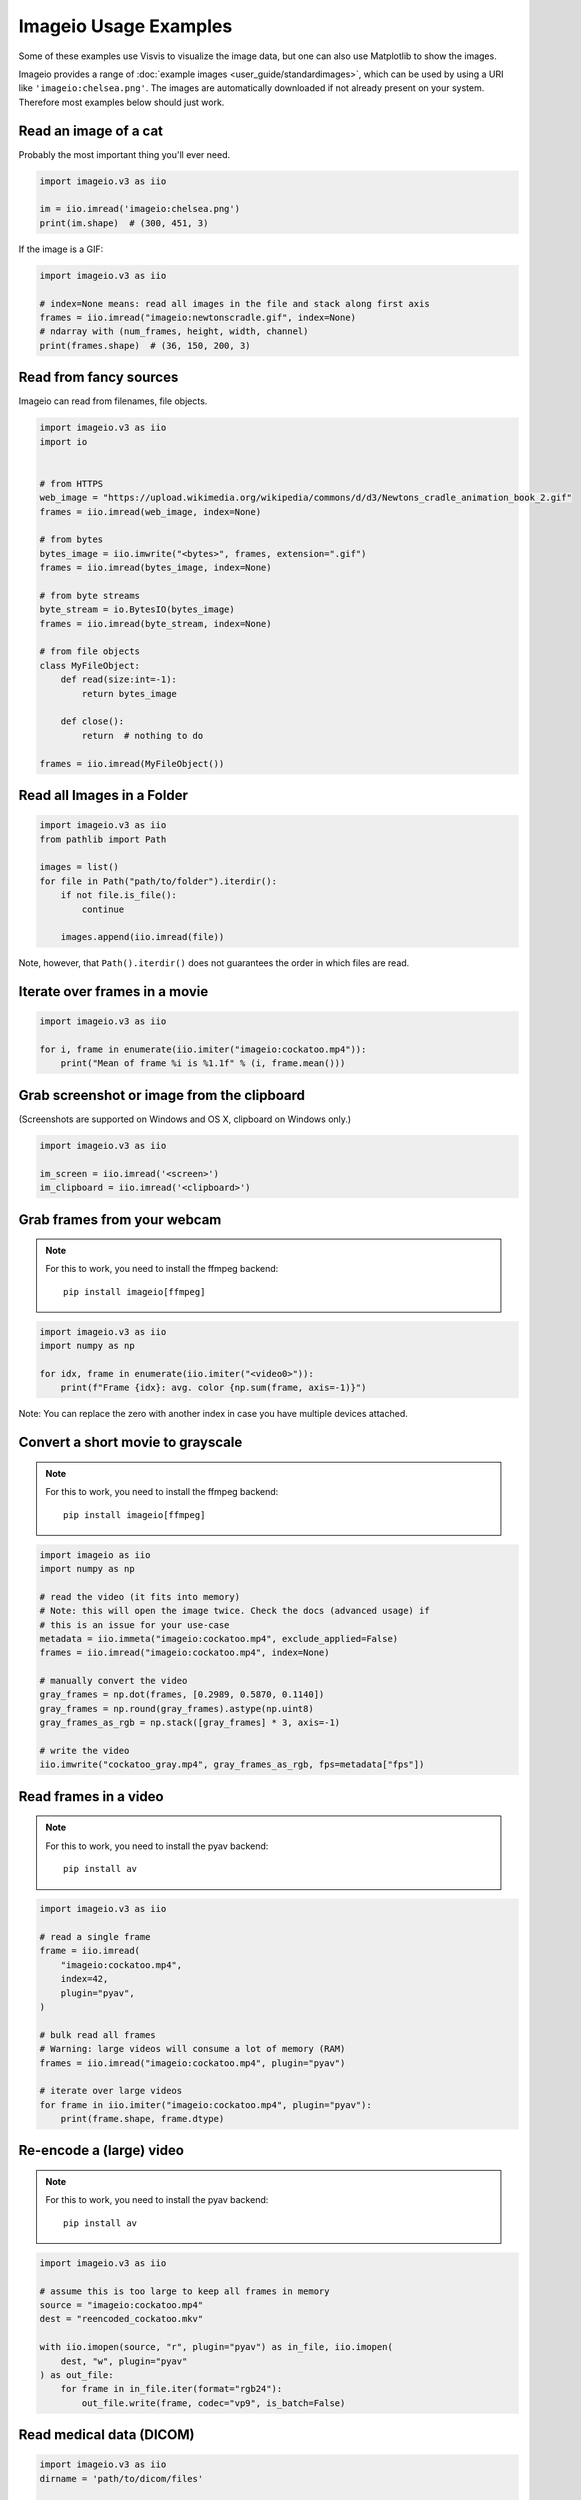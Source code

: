Imageio Usage Examples
======================

Some of these examples use Visvis to visualize the image data,
but one can also use Matplotlib to show the images.

Imageio provides a range of :doc:`example images <user_guide/standardimages>`,
which can be used by using a URI like ``'imageio:chelsea.png'``. The images
are automatically downloaded if not already present on your system.
Therefore most examples below should just work.


Read an image of a cat
----------------------

Probably the most important thing you'll ever need.

.. code-block:: python

    import imageio.v3 as iio

    im = iio.imread('imageio:chelsea.png')
    print(im.shape)  # (300, 451, 3)
    
If the image is a GIF:

.. code-block:: python

    import imageio.v3 as iio
    
    # index=None means: read all images in the file and stack along first axis
    frames = iio.imread("imageio:newtonscradle.gif", index=None)
    # ndarray with (num_frames, height, width, channel)
    print(frames.shape)  # (36, 150, 200, 3)   

Read from fancy sources
-----------------------

Imageio can read from filenames, file objects.

.. code-block:: python

    import imageio.v3 as iio
    import io


    # from HTTPS
    web_image = "https://upload.wikimedia.org/wikipedia/commons/d/d3/Newtons_cradle_animation_book_2.gif"
    frames = iio.imread(web_image, index=None)

    # from bytes
    bytes_image = iio.imwrite("<bytes>", frames, extension=".gif")
    frames = iio.imread(bytes_image, index=None)

    # from byte streams
    byte_stream = io.BytesIO(bytes_image)
    frames = iio.imread(byte_stream, index=None)
   
    # from file objects
    class MyFileObject:
        def read(size:int=-1):
            return bytes_image

        def close():
            return  # nothing to do

    frames = iio.imread(MyFileObject())

Read all Images in a Folder
---------------------------

.. code-block:: python

    import imageio.v3 as iio
    from pathlib import Path

    images = list()
    for file in Path("path/to/folder").iterdir():
        if not file.is_file():
            continue

        images.append(iio.imread(file))

Note, however, that ``Path().iterdir()`` does not guarantees the order in which
files are read.


Iterate over frames in a movie
------------------------------

.. code-block:: python

    import imageio.v3 as iio

    for i, frame in enumerate(iio.imiter("imageio:cockatoo.mp4")):
        print("Mean of frame %i is %1.1f" % (i, frame.mean()))


Grab screenshot or image from the clipboard
-------------------------------------------

(Screenshots are supported on Windows and OS X, clipboard on Windows only.)

.. code-block:: python

    import imageio.v3 as iio

    im_screen = iio.imread('<screen>')
    im_clipboard = iio.imread('<clipboard>')


Grab frames from your webcam
----------------------------

.. note::
    For this to work, you need to install the ffmpeg backend::

        pip install imageio[ffmpeg]

.. code-block:: python

    import imageio.v3 as iio
    import numpy as np

    for idx, frame in enumerate(iio.imiter("<video0>")):
        print(f"Frame {idx}: avg. color {np.sum(frame, axis=-1)}")

Note: You can replace the zero with another index in case you have multiple
devices attached.

Convert a short movie to grayscale
----------------------------------

.. note::
    For this to work, you need to install the ffmpeg backend::

        pip install imageio[ffmpeg]

.. code-block:: python

    import imageio as iio
    import numpy as np

    # read the video (it fits into memory)
    # Note: this will open the image twice. Check the docs (advanced usage) if
    # this is an issue for your use-case
    metadata = iio.immeta("imageio:cockatoo.mp4", exclude_applied=False)
    frames = iio.imread("imageio:cockatoo.mp4", index=None)
    
    # manually convert the video
    gray_frames = np.dot(frames, [0.2989, 0.5870, 0.1140])
    gray_frames = np.round(gray_frames).astype(np.uint8)
    gray_frames_as_rgb = np.stack([gray_frames] * 3, axis=-1)

    # write the video
    iio.imwrite("cockatoo_gray.mp4", gray_frames_as_rgb, fps=metadata["fps"])

Read frames in a video
----------------------
.. note::
    For this to work, you need to install the pyav backend::

        pip install av

.. code-block:: python

    import imageio.v3 as iio

    # read a single frame
    frame = iio.imread(
        "imageio:cockatoo.mp4", 
        index=42, 
        plugin="pyav", 
    )

    # bulk read all frames
    # Warning: large videos will consume a lot of memory (RAM)
    frames = iio.imread("imageio:cockatoo.mp4", plugin="pyav")

    # iterate over large videos
    for frame in iio.imiter("imageio:cockatoo.mp4", plugin="pyav"):
        print(frame.shape, frame.dtype)

Re-encode a (large) video
-------------------------

.. note::
    For this to work, you need to install the pyav backend::

        pip install av

.. code-block:: python

    import imageio.v3 as iio

    # assume this is too large to keep all frames in memory
    source = "imageio:cockatoo.mp4"
    dest = "reencoded_cockatoo.mkv"

    with iio.imopen(source, "r", plugin="pyav") as in_file, iio.imopen(
        dest, "w", plugin="pyav"
    ) as out_file:
        for frame in in_file.iter(format="rgb24"):
            out_file.write(frame, codec="vp9", is_batch=False)


Read medical data (DICOM)
-------------------------

.. code-block:: python

    import imageio.v3 as iio
    dirname = 'path/to/dicom/files'

    # Read multiple images of different shape
    ims = [img for img in iio.imiter(dirname, plugin='DICOM')]
    # Read as volume
    vol = iio.imread(dirname, plugin='DICOM')
    # Read multiple volumes of different shape
    vols = [img for img in iio.imiter(dirname, plugin='DICOM')]


Volume data
-----------

.. code-block:: python

    import imageio.v3 as iio
    import visvis as vv

    vol = iio.imread('imageio:stent.npz')
    vv.volshow(vol)


Writing videos with FFMPEG and vaapi
------------------------------------
Using vaapi can help free up CPU time on your device while you are encoding
videos. One notable difference between vaapi and x264 is that vaapi doesn't
support the color format yuv420p.

Note, you will need ffmpeg compiled with vaapi for this to work.

.. code-block:: python

    import imageio.v2 as iio
    import numpy as np

    # All images must be of the same size
    image1 = np.stack([iio.imread('imageio:camera.png')] * 3, 2)
    image2 = iio.imread('imageio:astronaut.png')
    image3 = iio.imread('imageio:immunohistochemistry.png')

    w = iio.get_writer('my_video.mp4', format='FFMPEG', mode='I', fps=1,
                           codec='h264_vaapi',
                           output_params=['-vaapi_device',
                                          '/dev/dri/renderD128',
                                          '-vf',
                                          'format=gray|nv12,hwupload'],
                           pixelformat='vaapi_vld')
    w.append_data(image1)
    w.append_data(image2)
    w.append_data(image3)
    w.close()

A little bit of explanation:

  * ``output_params``
  
    * ``vaapi_device`` speficifies the encoding device that will be used.
    * ``vf`` and ``format`` tell ffmpeg that it must upload to the dedicated
      hardware. Since vaapi only supports a subset of color formats, we ensure
      that the video is in either gray or nv12 before uploading it. The ``or``
      operation is achieved with ``|``.

  * ``pixelformat``: set to ``'vaapi_vld'`` to avoid a warning in ffmpeg.
  * ``codec``: the code you wish to use to encode the video. Make sure your
    hardware supports the chosen codec. If your hardware supports h265, you may
    be able to encode using ``'hevc_vaapi'``
    

Writing to Bytes (Encoding)
---------------------------

You can convert ndimages into byte strings. For this, you have to hint the
desired extension (using ``extension=``), as a byte string doesn't specify any
information about the format or color space to use. Note that, if the backend
supports writing to file-like objects, the entire process will happen without
touching your file-system.

.. code-block:: python

    import imageio.v3 as iio

    # load an example image
    img = iio.imread('imageio:astronaut.png')

    # png-encoded bytes string
    png_encoded = iio.imwrite("<bytes>", img, extension=".png")
    
    # jpg-encoded bytes string
    jpg_encoded = iio.imwrite("<bytes>", img, extension=".jpeg")

    # RGBA bytes string
    img = iio.imread('imageio:astronaut.png', mode="RGBA")
    png_encoded = iio.imwrite("<bytes>", img, extension=".png")

Writing to BytesIO
------------------

Similar to writing to byte strings, you can also write to BytesIO directly.

.. code-block:: python

    import imageio.v3 as iio
    import io

    # load an example image
    img = iio.imread('imageio:astronaut.png')

    # write as PNG
    output = io.BytesIO()
    iio.imwrite(output, img, plugin="pillow", extension=".png")
    
    # write as JPG
    output = io.BytesIO()
    iio.imwrite(output, img, plugin="pillow", extension=".jpeg")

Optimizing a GIF using pygifsicle
------------------------------------
When creating a `GIF
<https://it.wikipedia.org/wiki/Graphics_Interchange_Format>`_ using `imageio
<https://imageio.readthedocs.io/en/stable/>`_ the resulting images can get quite
heavy, as the created GIF is not optimized. This can be useful when the
elaboration process for the GIF is not finished yet (for instance if some
elaboration on specific frames stills need to happen), but it can be an issue
when the process is finished and the GIF is unexpectedly big.

GIF files can be compressed in several ways, the most common one method (the one
used here) is saving just the differences between the following frames. In this
example, we apply the described method to a given GIF `my_gif` using `pygifsicle
<https://github.com/LucaCappelletti94/pygifsicle>`_, a porting of the
general-purpose GIF editing command-line library `gifsicle
<https://www.lcdf.org/gifsicle/>`_. To install pygifsicle and gifsicle, `read
the setup on the project page
<https://github.com/LucaCappelletti94/pygifsicle>`_: it boils down to installing
the package using pip and following the console instructions:

.. code-block:: shell

    pip install pygifsicle

Now, let's start by creating a gif using imageio:

.. code-block:: python

    import imageio.v3 as iio
    import matplotlib.pyplot as plt
    
    n = 100
    gif_path = "test.gif"
    frames_path = "{i}.jpg"
    
    n = 100
    plt.figure(figsize=(4,4))
    for x in range(n):
        plt.scatter(x/n, x/n)
        plt.xlim(0, 1)
        plt.ylim(0, 1)
        plt.savefig(f"{x}.jpg")

    frames = np.stack(
        [iio.imread("{i}.jpg") for i in range(n)],
        axis=0
    )
    
    iio.imwrite(gif_path, frames, mode="I")
            
This way we obtain a 2.5MB gif.

We now want to compress the created GIF.
We can either overwrite the initial one or create a new optimized one:
We start by importing the library method:

.. code-block:: python

    from pygifsicle import optimize
    
    optimize(gif_path, "optimized.gif") # For creating a new one
    optimize(gif_path) # For overwriting the original one
   
The new optimized GIF now weights 870KB, almost 3 times less.

Putting everything together:

.. code-block:: python

    import imageio.v3 as iio
    import matplotlib.pyplot as plt
    from pygifsicle import optimize
    
    n = 100
    gif_path = "test.gif"
    frames_path = "{i}.jpg"
    
    n = 100
    plt.figure(figsize=(4,4))
    for x in range(n):
        plt.scatter(x/n, x/n)
        plt.xlim(0, 1)
        plt.ylim(0, 1)
        plt.savefig(f"{x}.jpg")

    frames = np.stack(
        [iio.imread("{i}.jpg") for i in range(n)],
        axis=0
    )
    
    iio.imwrite(gif_path, frames, mode="I")
            
    optimize(gif_path)

Reading Images from ZIP archives
--------------------------------

.. note::

    In the future, this syntax will change to better match the URI standard by
    using fragments. The updated syntax will be
    ``"Path/to/file.zip#path/inside/zip/to/image.png"``.

.. code-block:: python

    import imageio.v3 as iio

    image = iio.imread("Path/to/file.zip/path/inside/zip/to/image.png")




Reading Multiple Files from a ZIP archive
-----------------------------------------

Assuming there are only image files in the ZIP archive you can iterate over
them with a simple script like the one below.

.. code-block:: python

    import os
    from zipfile import ZipFile
    import imageio.v3 as iio

    images = list()
    with ZipFile("imageio.zip") as zf:
        for name in zf.namelist():
            im = iio.imread(name)
            images.append(im)
